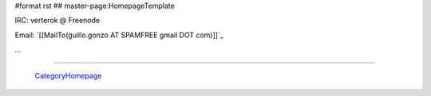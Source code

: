#format rst
## master-page:HomepageTemplate

IRC: verterok @ Freenode

Email:  `[[MailTo(guillo.gonzo AT SPAMFREE gmail DOT com)]]`_

...

-------------------------



  CategoryHomepage_

.. ############################################################################

.. _CategoryHomepage: ../CategoryHomepage

